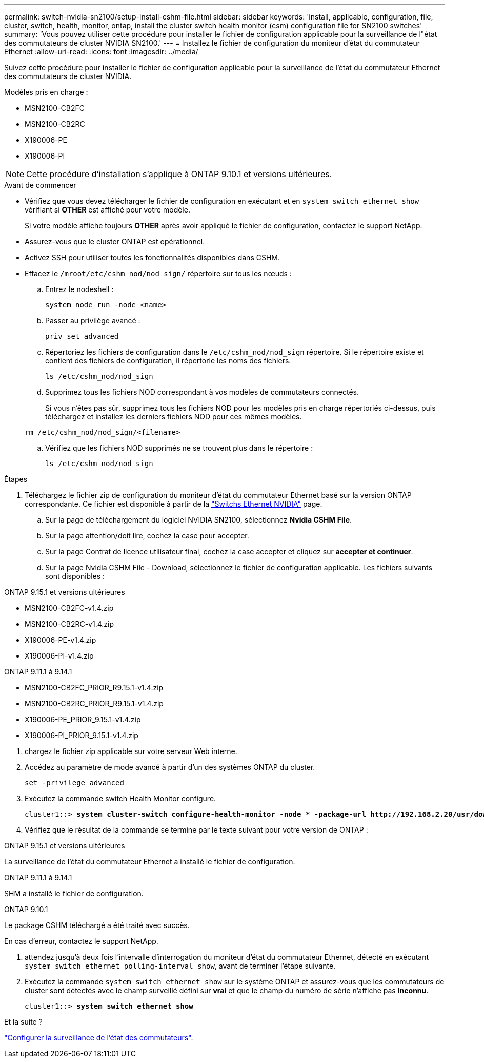 ---
permalink: switch-nvidia-sn2100/setup-install-cshm-file.html 
sidebar: sidebar 
keywords: 'install, applicable, configuration, file, cluster, switch, health, monitor, ontap, install the cluster switch health monitor (csm) configuration file for SN2100 switches' 
summary: 'Vous pouvez utiliser cette procédure pour installer le fichier de configuration applicable pour la surveillance de l"état des commutateurs de cluster NVIDIA SN2100.' 
---
= Installez le fichier de configuration du moniteur d'état du commutateur Ethernet
:allow-uri-read: 
:icons: font
:imagesdir: ../media/


[role="lead"]
Suivez cette procédure pour installer le fichier de configuration applicable pour la surveillance de l'état du commutateur Ethernet des commutateurs de cluster NVIDIA.

Modèles pris en charge :

* MSN2100-CB2FC
* MSN2100-CB2RC
* X190006-PE
* X190006-PI



NOTE: Cette procédure d'installation s'applique à ONTAP 9.10.1 et versions ultérieures.

.Avant de commencer
* Vérifiez que vous devez télécharger le fichier de configuration en exécutant et en `system switch ethernet show` vérifiant si *OTHER* est affiché pour votre modèle.
+
Si votre modèle affiche toujours *OTHER* après avoir appliqué le fichier de configuration, contactez le support NetApp.

* Assurez-vous que le cluster ONTAP est opérationnel.
* Activez SSH pour utiliser toutes les fonctionnalités disponibles dans CSHM.
* Effacez le `/mroot/etc/cshm_nod/nod_sign/` répertoire sur tous les nœuds :
+
.. Entrez le nodeshell :
+
`system node run -node <name>`

.. Passer au privilège avancé :
+
`priv set advanced`

.. Répertoriez les fichiers de configuration dans le `/etc/cshm_nod/nod_sign` répertoire. Si le répertoire existe et contient des fichiers de configuration, il répertorie les noms des fichiers.
+
`ls /etc/cshm_nod/nod_sign`

.. Supprimez tous les fichiers NOD correspondant à vos modèles de commutateurs connectés.
+
Si vous n'êtes pas sûr, supprimez tous les fichiers NOD pour les modèles pris en charge répertoriés ci-dessus, puis téléchargez et installez les derniers fichiers NOD pour ces mêmes modèles.

+
`rm /etc/cshm_nod/nod_sign/<filename>`

.. Vérifiez que les fichiers NOD supprimés ne se trouvent plus dans le répertoire :
+
`ls /etc/cshm_nod/nod_sign`





.Étapes
. Téléchargez le fichier zip de configuration du moniteur d'état du commutateur Ethernet basé sur la version ONTAP correspondante. Ce fichier est disponible à partir de la https://mysupport.netapp.com/site/info/nvidia-cluster-switch["Switchs Ethernet NVIDIA"^] page.
+
.. Sur la page de téléchargement du logiciel NVIDIA SN2100, sélectionnez *Nvidia CSHM File*.
.. Sur la page attention/doit lire, cochez la case pour accepter.
.. Sur la page Contrat de licence utilisateur final, cochez la case accepter et cliquez sur *accepter et continuer*.
.. Sur la page Nvidia CSHM File - Download, sélectionnez le fichier de configuration applicable. Les fichiers suivants sont disponibles :




[role="tabbed-block"]
====
.ONTAP 9.15.1 et versions ultérieures
--
* MSN2100-CB2FC-v1.4.zip
* MSN2100-CB2RC-v1.4.zip
* X190006-PE-v1.4.zip
* X190006-PI-v1.4.zip


--
.ONTAP 9.11.1 à 9.14.1
--
* MSN2100-CB2FC_PRIOR_R9.15.1-v1.4.zip
* MSN2100-CB2RC_PRIOR_R9.15.1-v1.4.zip
* X190006-PE_PRIOR_9.15.1-v1.4.zip
* X190006-PI_PRIOR_9.15.1-v1.4.zip


--
====
. [[step2]]chargez le fichier zip applicable sur votre serveur Web interne.
. Accédez au paramètre de mode avancé à partir d'un des systèmes ONTAP du cluster.
+
`set -privilege advanced`

. Exécutez la commande switch Health Monitor configure.
+
[listing, subs="+quotes"]
----
cluster1::> *system cluster-switch configure-health-monitor -node * -package-url http://192.168.2.20/usr/download/_[filename.zip]_*
----
. Vérifiez que le résultat de la commande se termine par le texte suivant pour votre version de ONTAP :


[role="tabbed-block"]
====
.ONTAP 9.15.1 et versions ultérieures
--
La surveillance de l'état du commutateur Ethernet a installé le fichier de configuration.

--
.ONTAP 9.11.1 à 9.14.1
--
SHM a installé le fichier de configuration.

--
.ONTAP 9.10.1
--
Le package CSHM téléchargé a été traité avec succès.

--
====
En cas d'erreur, contactez le support NetApp.

. [[step6]]attendez jusqu'à deux fois l'intervalle d'interrogation du moniteur d'état du commutateur Ethernet, détecté en exécutant `system switch ethernet polling-interval show`, avant de terminer l'étape suivante.
. Exécutez la commande `system switch ethernet show` sur le système ONTAP et assurez-vous que les commutateurs de cluster sont détectés avec le champ surveillé défini sur *vrai* et que le champ du numéro de série n'affiche pas *Inconnu*.
+
[listing, subs="+quotes"]
----
cluster1::> *system switch ethernet show*
----


.Et la suite ?
link:../switch-cshm/config-overview.html["Configurer la surveillance de l'état des commutateurs"].
